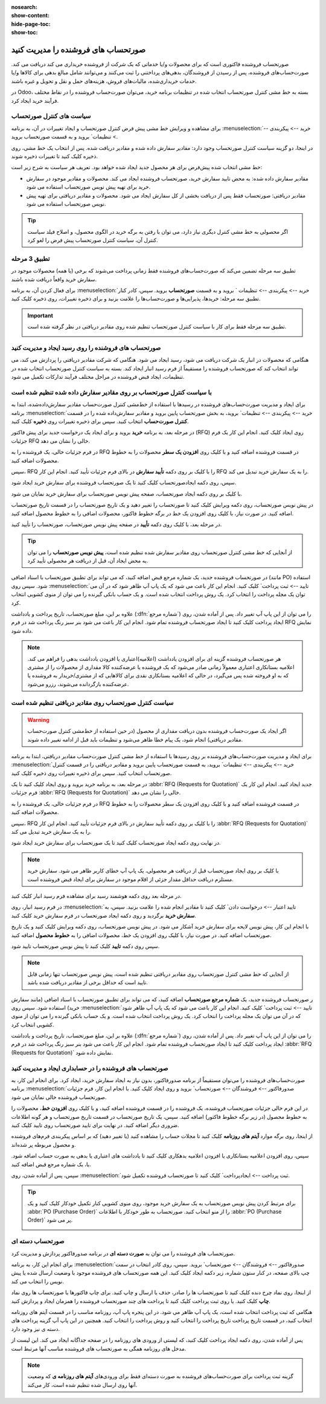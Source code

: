 :nosearch:
:show-content:
:hide-page-toc:
:show-toc:


==============================================
صورتحساب های فروشنده را مدیریت کنید
==============================================

صورتحساب فروشنده فاکتوری است که برای محصولات و/یا خدماتی که یک شرکت از فروشنده خریداری می کند دریافت می کند. صورت‌حساب‌های فروشنده، پس از رسیدن از فروشندگان، بدهی‌های پرداختنی را ثبت می‌کنند و می‌توانند شامل مبالغ بدهی برای کالاها و/یا خدمات خریداری‌شده، مالیات‌های فروش، هزینه‌های حمل و نقل و تحویل و غیره باشند.

در Odoo، بسته به خط مشی کنترل صورتحساب انتخاب شده در تنظیمات برنامه خرید، می‌توان صورت‌حساب فروشنده را در نقاط مختلف فرآیند خرید ایجاد کرد.






سیاست های کنترل صورتحساب
------------------------------------------

برای مشاهده و ویرایش خط مشی پیش فرض کنترل صورتحساب و ایجاد تغییرات در آن، به برنامه :menuselection:`خرید --> پیکربندی --> تنظیمات` بروید و به قسمت صورتحساب بروید.

در اینجا، دو گزینه سیاست کنترل صورتحساب وجود دارد: مقادیر سفارش داده شده و مقادیر دریافت شده. پس از انتخاب یک خط مشی، روی ذخیره کلیک کنید تا تغییرات ذخیره شوند.


.. image:: ./purchase/img/purchase/p51.jpg
    :alt: خرید
    :align: center



خط مشی انتخاب شده پیش‌فرض برای هر محصول جدید ایجاد شده خواهد بود. تعریف هر سیاست به شرح زیر است:



- مقادیر سفارش داده شده: به محض تایید سفارش خرید، صورتحساب فروشنده ایجاد می کند. محصولات و مقادیر موجود در سفارش خرید برای تهیه پیش نویس صورتحساب استفاده می شود.

- مقادیر دریافتی: صورتحساب فقط پس از دریافت بخشی از کل سفارش ایجاد می شود. محصولات و مقادیر دریافتی برای تهیه پیش نویس صورتحساب استفاده می شود.


.. tip::
    اگر محصولی به خط مشی کنترل دیگری نیاز دارد، می توان با رفتن به برگه خرید در الگوی محصول، و اصلاح فیلد سیاست کنترل آن، سیاست کنترل صورتحساب پیش فرض را لغو کرد.



.. image:: ./purchase/img/purchase/p52.jpg
    :alt: خرید
    :align: center



تطبیق 3 مرحله
-------------------------------------------

تطبیق سه‌ مرحله تضمین می‌کند که صورت‌حساب‌های فروشنده فقط زمانی پرداخت می‌شوند که برخی (یا همه) محصولات موجود در سفارش خرید واقعاً دریافت شده باشند.

برای فعال کردن آن، به برنامه :menuselection:`خرید --> پیکربندی --> تنظیمات ` بروید و به قسمت **صورتحساب** بروید. سپس، کادر کنار تطبیق سه‌ مرحله: خریدها، پذیرایی‌ها و صورت‌حساب‌ها را علامت بزنید و برای ذخیره تغییرات، روی ذخیره کلیک کنید.



.. important::
    تطبیق سه مرحله فقط برای کار با سیاست کنترل صورتحساب تنظیم شده روی مقادیر دریافتی در نظر گرفته شده است.

    .. image:: ./purchase/img/purchase/p53.jpg
        :alt: خرید
        :align: center




صورتحساب های فروشنده را روی رسید ایجاد و مدیریت کنید
----------------------------------------------------------
هنگامی که محصولات در انبار یک شرکت دریافت می شود، رسید ایجاد می شود. هنگامی که شرکت مقادیر دریافتی را پردازش می کند، می تواند انتخاب کند که صورتحساب فروشنده را مستقیماً از فرم رسید انبار ایجاد کند. بسته به سیاست کنترل صورتحساب انتخاب شده در تنظیمات، ایجاد قبض فروشنده در مراحل مختلف فرآیند تدارکات تکمیل می شود.




با سیاست کنترل صورتحساب بر روی مقادیر سفارش داده شده تنظیم شده است
----------------------------------------------------------------------------------------
برای ایجاد و مدیریت صورت‌حساب‌های فروشنده در رسیدها با استفاده از خط‌مشی کنترل صورت‌حساب مقادیر سفارش‌داده‌شده، ابتدا به برنامه :menuselection:`خرید --> پیکربندی --> تنظیمات` بروید، به بخش صورتحساب پایین بروید و مقادیر سفارش‌داده شده را در قسمت **کنترل صورت‌حساب** انتخاب کنید. سپس برای ذخیره تغییرات روی **ذخیره** کلیک کنید.




در مرحله بعد، به برنامه **خرید** بروید و برای ایجاد یک درخواست جدید برای پیش فاکتور (RFQ) روی ایجاد کلیک کنید. انجام این کار یک فرم جزئیات RFQ خالی را نشان می دهد.


در فرم جزئیات خالی، یک فروشنده را به RFQ در قسمت فروشنده اضافه کنید و با کلیک روی **افزودن یک سطر** محصولات را به خطوط محصولات اضافه کنید.


سپس، RFQ را با کلیک بر روی دکمه **تأیید سفارش** در بالای فرم جزئیات تأیید کنید. انجام این کار RFQ را به یک سفارش خرید تبدیل می کند.


سپس، روی دکمه ایجادصورتحساب کلیک کنید تا یک صورتحساب فروشنده برای سفارش خرید ایجاد شود.


با کلیک بر روی دکمه ایجاد صورتحساب، صفحه پیش نویس صورتحساب برای سفارش خرید نمایان می شود.


در پیش نویس صورتحساب، روی دکمه ویرایش کلیک کنید تا صورتحساب را تغییر دهید و یک تاریخ صورتحساب را در قسمت تاریخ صورتحساب اضافه کنید. در صورت نیاز، با کلیک روی افزودن یک خط در برگه خطوط فاکتور، محصولات اضافی را به خطوط محصول اضافه کنید.


در مرحله بعد، با کلیک روی دکمه **تأیید** در صفحه پیش نویس صورتحساب، صورتحساب را تأیید کنید.






.. tip::
    از آنجایی که خط مشی کنترل صورتحساب روی مقادیر سفارش شده تنظیم شده است، **پیش نویس صورتحساب** را می توان به محض ایجاد آن، قبل از دریافت هر محصولی تأیید کرد.



در صورتحساب فروشنده جدید، یک شماره مرجع قبض اضافه کنید، که می تواند برای تطبیق صورتحساب با اسناد اضافی (مانند PO) استفاده شود. سپس روی :menuselection:`تایید --> ثبت پرداخت` کلیک کنید. انجام این کار باعث می شود که یک پاپ آپ ظاهر شود که در آن می توان یک مجله پرداخت را انتخاب کرد. یک روش پرداخت انتخاب شده است. و یک حساب بانکی گیرنده را می توان از منوی کشویی انتخاب کرد.



علاوه بر این، مبلغ صورتحساب، تاریخ پرداخت و یادداشت (:dfn:`شماره مرجع`) را می توان از این پاپ آپ تغییر داد. پس از آماده شدن، روی ایجاد پرداخت کلیک کنید تا ایجاد صورتحساب فروشنده تمام شود. انجام این کار باعث می شود بنر سبز رنگ پرداخت شد در فرم RFQ نمایش داده شود.



.. image:: ./purchase/img/purchase/p54.jpg
    :alt: خرید
    :align: center



.. note::
    هر صورتحساب فروشنده گزینه ای برای افزودن یادداشت (اعلامیه)اعتباری یا افزودن یادداشت بدهی را فراهم می کند. اعلامیه بستانکاری اعتباری معمولاً زمانی صادر می‌شود که یک فروشنده یا عرضه‌کننده کالا مقداری از محصولات را از مشتری که به او فروخته شده پس می‌گیرد، در حالی که اعلامیه بستانکاری نقدی برای کالاهایی که از مشتری/خریدار به فروشنده یا عرضه‌کننده بازگردانده می‌شوند، رزرو می‌شود.



سیاست کنترل صورتحساب روی مقادیر دریافتی تنظیم شده است
-----------------------------------------------------------------------

.. warning::
    اگر ایجاد یک صورت‌حساب فروشنده بدون دریافت مقداری از محصول (در حین استفاده از خط‌مشی کنترل صورت‌حساب مقادیر دریافتی) انجام شود، یک پیام خطا ظاهر می‌شود و تنظیمات باید قبل از ادامه تغییر داده شوند.




برای ایجاد و مدیریت صورت‌حساب‌های فروشنده بر روی رسیدها با استفاده از خط‌ مشی کنترل صورت‌حساب مقادیر دریافتی، ابتدا به برنامه :menuselection:`خرید --> پیکربندی --> تنظیمات` بروید، به قسمت صورتحساب پایین بروید و مقادیر دریافتی را در قسمت کنترل صورتحساب انتخاب کنید. سپس برای ذخیره تغییرات روی ذخیره کلیک کنید.

در مرحله بعد، به برنامه خرید بروید و روی ایجاد کلیک کنید تا یک  :abbr:`RFQ (Requests for Quotation)`  جدید ایجاد کنید. انجام این کار یک فرم جزئیات  :abbr:`RFQ (Requests for Quotation)`  خالی را نشان می دهد.


در فرم جزئیات خالی، یک فروشنده را به RFQ در قسمت فروشنده اضافه کنید و با کلیک روی افزودن یک سطر محصولات را به خطوط محصولات اضافه کنید.


سپس، RFQ را با کلیک بر روی دکمه تأیید سفارش در بالای فرم جزئیات تأیید کنید. انجام این کار  :abbr:`RFQ (Requests for Quotation)`  را به یک سفارش خرید تبدیل می کند.


در نهایت روی دکمه ایجاد صورتحساب کلیک کنید تا یک صورتحساب برای سفارش خرید ایجاد شود.



.. note::
    با کلیک بر روی ایجاد صورتحساب قبل از دریافت هر محصولی، یک پاپ آپ خطای کاربر ظاهر می شود. سفارش خرید مستلزم دریافت حداقل مقدار جزئی از اقلام موجود در سفارش برای ایجاد قبض فروشنده است.




.. image:: ./purchase/img/purchase/p55.jpg
    :alt: خرید
    :align: center



در مرحله بعد روی دکمه هوشمند رسید برای مشاهده فرم رسید انبار کلیک کنید.

در فرم رسید انبار، روی :menuselection:`تایید اعتبار --> درخواست دادن` کلیک کنید تا مقادیر انجام شده را علامت بزنید. سپس، به **سفارش خرید** برگردید و روی دکمه ایجاد صورتحساب در فرم سفارش خرید کلیک کنید.

با انجام این کار، پیش نویس لایحه برای سفارش خرید آشکار می شود. در پیش نویس صورتحساب، روی دکمه ویرایش کلیک کنید و یک تاریخ صورتحساب اضافه کنید. در صورت نیاز، با کلیک روی افزودن یک خط، محصولات اضافی را به **خطوط محصول** اضافه کنید.

سپس روی دکمه **تایید** کلیک کنید تا پیش نویس صورتحساب تایید شود.

.. image:: ./purchase/img/purchase/p56.jpg
    :alt: خرید
    :align: center


.. note::
    از آنجایی که خط مشی کنترل صورتحساب روی مقادیر دریافتی تنظیم شده است، پیش نویس صورتحساب تنها زمانی قابل تایید است که حداقل برخی از مقادیر دریافت شده باشد.



ر صورتحساب فروشنده جدید، یک **شماره مرجع صورتحساب** اضافه کنید، که می تواند برای تطبیق صورتحساب با اسناد اضافی (مانند سفارش خرید) استفاده شود. سپس روی :menuselection:`تایید --> ثبت پرداخت` کلیک کنید. انجام این کار باعث می شود که یک پاپ آپ ظاهر شود که در آن می توان یک مجله پرداخت را انتخاب کرد. یک روش پرداخت انتخاب شده است. و یک حساب بانکی گیرنده را می توان از منوی کشویی انتخاب کرد.


علاوه بر این، مبلغ صورتحساب، تاریخ پرداخت و یادداشت  (:dfn:`شماره مرجع`) را می توان از این پاپ آپ تغییر داد. پس از آماده شدن، روی ایجاد پرداخت کلیک کنید تا ایجاد صورتحساب فروشنده تمام شود. انجام این کار باعث می شود بنر سبز رنگ پرداخت شد در فرم  :abbr:`RFQ (Requests for Quotation)`  نمایش داده شود.



صورتحساب های فروشنده را در حسابداری ایجاد و مدیریت کنید
-------------------------------------------------------------------------


صورت‌حساب‌های فروشنده را می‌توان مستقیماً از برنامه صدورفاکتور، بدون نیاز به ایجاد سفارش خرید، ایجاد کرد. برای انجام این کار، به برنامه :menuselection:`صدورفاکتور --> فروشندگان --> صورتحساب` بروید و روی ایجاد کلیک کنید. با انجام این کار، فرم جزئیات صورتحساب فروشنده خالی نمایان می شود.


در این فرم خالی جزئیات صورتحساب فروشنده، یک فروشنده را در قسمت فروشنده اضافه کنید، و با کلیک روی **افزودن خط**، محصولات را به خطوط محصول (در زیر برگه خطوط فاکتور) اضافه کنید. سپس، یک تاریخ صورتحساب در قسمت تاریخ صورتحساب و هر گونه اطلاعات ضروری دیگر اضافه کنید. در نهایت برای تایید صورتحساب روی تایید کلیک کنید.


از اینجا، روی برگه موارد **آیتم های روزنامه** کلیک کنید تا مجلات حساب را مشاهده کنید (یا تغییر دهید) که بر اساس پیکربندی فرم‌های فروشنده و محصول مربوطه پر شده‌اند.


سپس، روی افزودن اعلامیه بستانکاری  یا افزودن اعلامیه بدهکاری کلیک کنید تا یادداشت های اعتباری یا بدهی به صورت حساب اضافه شود. یا، یک شماره مرجع قبض اضافه کنید.


سپس، پس از آماده شدن، روی :menuselection:`ثبت پرداخت --> ایجادپرداخت` کلیک کنید تا صورتحساب فروشنده تکمیل شود.



.. image:: ./purchase/img/purchase/p57.jpg
    :alt: خرید
    :align: center




.. image:: ./purchase/img/purchase/p58.jpg
    :alt: خرید
    :align: center




.. tip::
    برای مرتبط کردن پیش نویس صورتحساب به یک سفارش خرید موجود، روی منوی کشویی کنار تکمیل خودکار کلیک کنید و یک  :abbr:`PO (Purchase Order)` را از منو انتخاب کنید. صورتحساب به طور خودکار با اطلاعات  :abbr:`PO (Purchase Order)` پر می شود.

    .. image:: ./purchase/img/purchase/p59.jpg
        :alt: خرید
        :align: center

صورتحساب دسته ای
-------------------------------------
صورتحساب های فروشنده را می توان به **صورت دسته ای** در برنامه صدورفاکتور پردازش و مدیریت کرد.

برای انجام این کار، به برنامه :menuselection:`صدورفاکتور --> فروشندگان --> صورتحساب` بروید. سپس، روی کادر انتخاب در سمت چپ بالای صفحه، در کنار ستون شماره، زیر دکمه ایجاد کلیک کنید. این همه صورتحساب های فروشنده موجود با وضعیت ارسال شده یا پیش نویس را انتخاب می کند.


از اینجا، روی نماد چرخ دنده کلیک کنید تا صورتحساب ها را صادر، حذف یا ارسال و چاپ کنید. برای چاپ فاکتورها یا صورتحساب ها روی نماد **چاپ** کلیک کنید. یا روی ثبت پرداخت کلیک کنید تا پرداخت های چند صورتحساب فروشنده را همزمان ایجاد و پردازش کنید.


هنگامی که ثبت پرداخت انتخاب شده است، یک پاپ آپ ظاهر می شود. در این پنجره پاپ آپ، روزنامه مناسب را در قسمت آیتم های روزنامه انتخاب کنید، در قسمت تاریخ پرداخت تاریخ پرداخت را انتخاب کنید و روش پرداخت را انتخاب کنید. همچنین در این پاپ آپ گزینه پرداخت های دسته ی نیز وجود دارد.


پس از آماده شدن، روی دکمه ایجاد پرداخت کلیک کنید، که لیستی از ورودی های روزنامه را در صفحه جداگانه ایجاد می کند. این لیست از مدخل های روزنامه همگی به صورتحساب های فروشنده مناسب آنها مرتبط است.



.. image:: ./purchase/img/purchase/p60.jpg
    :alt: خرید
    :align: center



.. image:: ./purchase/img/purchase/p61.jpg
    :alt: خرید
    :align: center



.. note::
    گزینه ثبت پرداخت برای صورت‌حساب‌های فروشنده به صورت دسته‌ای فقط برای ورودی‌های  **آیتم های روزنامه ی** که وضعیت آنها روی ارسال شده تنظیم شده است، کار می‌کند.



.. seealso::
    - :doc:`Bill control policies`

